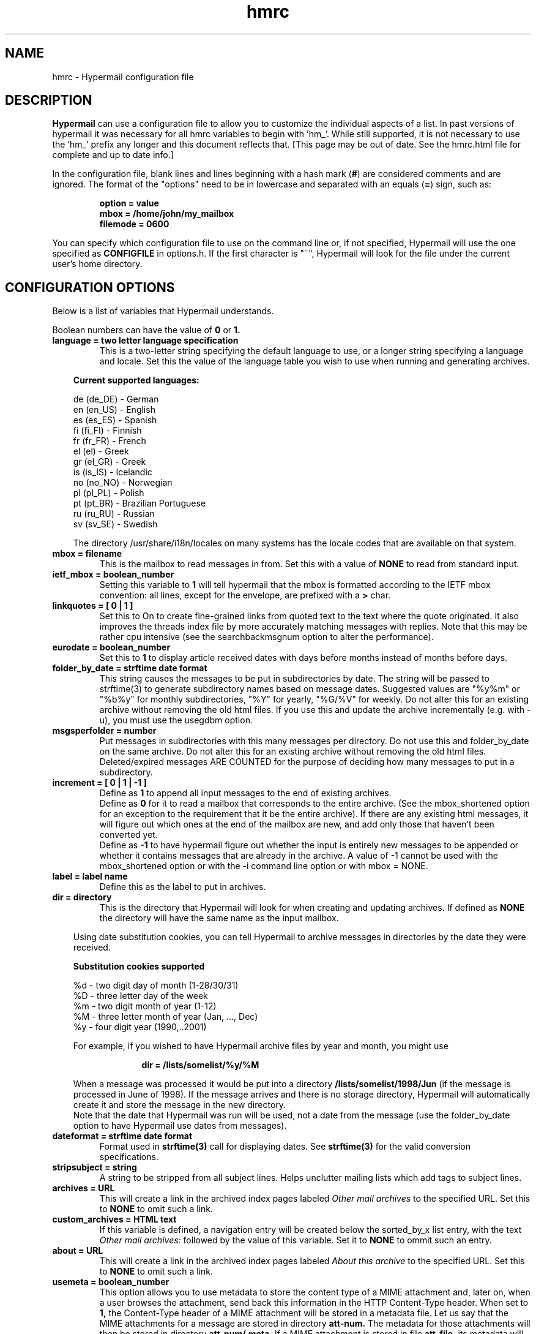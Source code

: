 .TH hmrc 4 "February 04, 2004"
.SH NAME
hmrc \- Hypermail configuration file 
.SH DESCRIPTION
.B Hypermail
can use a configuration file to allow you to customize the individual 
aspects of a list.  In past versions of hypermail it was necessary for 
all hmrc variables to begin with 'hm_'.  While still supported, it is 
not necessary to use the 'hm_' prefix any longer and this document
reflects that. [This page may be out of date. See the hmrc.html file for
complete and up to date info.]
.RE
.LP
In the configuration file, blank lines and lines beginning with a hash mark
.RB ( # )
are considered comments and are ignored.  The format of the "options" need to
be in lowercase and separated with an equals
.RB ( = )
sign, such as:
.LP
.PD 0
.RS
.B option = value
.LP
.B mbox = "/home/john/my_mailbox"
.LP
.B filemode = 0600
.PD
.RE
.LP
You can specify which configuration file to use on the command line or, if 
not specified, Hypermail will use the one specified as
.B CONFIGFILE
in options.h.  If the first character is "~", Hypermail will look for the 
file under the current user's home directory.
.SH CONFIGURATION OPTIONS
.TP
Below is a list of variables that Hypermail understands. 
.LP
Boolean numbers can have the value of
.B 0
or
.B 1.
.TP
.B language = two letter language specification
This is a two-letter string specifying the default language to use, or a
longer string specifying a language and locale.
Set this the value of the language table you wish to use when running
and generating archives. 

.in 10
.B Current supported languages:

      de (de_DE) - German
      en (en_US) - English
      es (es_ES) - Spanish
      fi (fi_FI) - Finnish
      fr (fr_FR) - French
      el (el) - Greek
      gr (el_GR) - Greek
      is (is_IS) - Icelandic
      no (no_NO) - Norwegian
      pl (pl_PL) - Polish
      pt (pt_BR) - Brazilian Portuguese
      ru (ru_RU) - Russian
      sv (sv_SE) - Swedish

.nr
The directory /usr/share/i18n/locales on many systems has the locale
codes that are available on that system.

.TP
.B mbox = "filename"
This is the mailbox to read messages in from.  Set this with a value of
.B "NONE"
to read from standard input.
.TP
.B ietf_mbox = boolean_number
Setting this variable to
.B 1
will tell hypermail that the mbox is formatted according to the IETF
mbox convention: all lines, except for the envelope, are prefixed with a
.B >
char.
.TP
.B linkquotes = [ 0 | 1 ]
Set this to On to create fine-grained links from quoted
text to the text where the quote originated. It also improves
the threads index file by more accurately matching messages
with replies. Note that this may be rather cpu intensive (see
the searchbackmsgnum option to alter the performance).
.TP
.B eurodate = boolean_number
Set this to
.B 1
to display article received dates with days before months instead of months 
before days.
.TP
.B folder_by_date = strftime date format
This string causes the messages to be put in subdirectories
by date. The string will be passed to strftime(3) to generate
subdirectory names based on message dates. Suggested values are
"%y%m" or "%b%y" for monthly subdirectories, "%Y" for
yearly, "%G/%V" for weekly. Do not alter this for an existing
archive without removing the old html files. If you use this
and update the archive incrementally (e.g. with -u), you must
use the usegdbm option.
.TP
.B msgsperfolder = number
Put messages in subdirectories with this many messages per
directory. Do not use this and folder_by_date on the same archive.
Do not alter this for an existing archive without removing the old
html files. Deleted/expired messages ARE COUNTED for the purpose
of deciding how many messages to put in a subdirectory.
.TP
.B increment = [ 0 | 1 | -1 ]
Define as
.B 1
to append all input messages to the end of existing archives.
 Define as
.B 0
for it to read a mailbox that corresponds to the entire
archive. (See the mbox_shortened option for
an exception to the requirement that it be the entire archive).
If there are any existing html messages, it will figure out which
ones at the end of the mailbox are new, and add only those that haven't been
converted yet.
 Define as
.B -1
to have hypermail figure out whether the input
is entirely new messages to be appended or whether it contains
messages that are already in the archive. A value of -1 cannot be
used with the mbox_shortened option or with the -i command line
option or with mbox = NONE.
.TP
.B label = "label name"
Define this as the label to put in archives. 
.TP
.B dir = "directory"
This is the directory that Hypermail will look for when creating and
updating archives.  If defined as
.B "NONE"
the directory will have the same name as the input mailbox.
.LP
.in 10
Using date substitution cookies, you can tell Hypermail to archive 
messages in directories by the date they were received.
.LP
.in 10
.B Substitution cookies supported

    %d - two digit day of month (1-28/30/31)
    %D - three letter day of the week
    %m - two digit month of year (1-12)
    %M - three letter month of year (Jan, ..., Dec)
    %y - four digit year (1990,..2001)
.LP
.in 10
For example, if you wished to have Hypermail archive files by year and month,
you might use
.LP
.in 20
.B dir = /lists/somelist/%y/%M
.LP
.in 10
When a message was processed it would be put into a directory 
.B /lists/somelist/1998/Jun 
(if the message is processed in June of 1998).  If the message arrives and there 
is no storage directory, Hypermail will automatically create it and store 
the message in the new directory.
 Note that the date that Hypermail was run will be used, not
a date from the message (use the folder_by_date option to
have Hypermail use dates from messages).
.TP
.B dateformat = strftime date format
Format used in 
.B strftime(3) 
call for displaying dates.
See 
.B strftime(3) 
for the valid conversion specifications.
.TP
.B stripsubject = "string"
A string to be stripped from all subject lines. Helps unclutter
mailing lists which add tags to subject lines.
.TP
.B archives = "URL"
This will create a link in the archived index pages labeled
.I "Other mail archives"
to the specified URL.  Set this to
.B "NONE"
to omit such a link.
.TP
.B custom_archives = HTML text
If this variable is defined, a navigation entry will be
created below the sorted_by_x list entry, with the text
.I Other mail archives:
followed by the value of this variable. Set it to
.B NONE
to ommit such an entry.
.TP
.B about = "URL"
This will create a link in the archived index pages labeled
.I "About this archive"
to the specified URL.  Set this to
.B "NONE"
to omit such a link.
.TP
.B usemeta = boolean_number
This option allows you to use metadata to store the content type of a MIME
attachment and, later on,  when a user browses the attachment, send back
this information in the HTTP Content-Type header.  When set to
.B 1,
the Content-Type
header of  a MIME attachment will be stored in a metadata
file.  Let us say that the MIME attachments for a message are stored in
directory
.B att-num.
The metadata for those attachments will then be stored in directory
.B att-num/.meta.
If a MIME attachment is stored in file
.B att-file,
its metadata will be stored in file
.B att-file.meta.
This convention is directly compatible with the Apache server handling of
metada.
.TP
.B indextable = boolean_number
Setting this variable to 
.B 1
will tell Hypermail to generate an message index 
Subject/Author/Date listings using a table format.  
Set to 
.B 0 
if you want the standard Hypermail index page look and feel. 
.TP
.B reverse = boolean_number
Setting this variable to
.B 1
will reverse-sort the article entries in the date and thread index files 
by the date they were received.  That is, the most recent messages will 
appear at the top of the index rather than the other way around.
.TP
.B showheaders = boolean_number
Set this to
.B 1
to show the article header lines in the archived HTML files.  These 
lines typically include the
.B "To:", "From:",
and
.B "Subject:"
information found in most email messages.
.TP
.B showhtml = [ 0 | 1 | 2 ]
Set this to
.B 1
to show the articles in a proportionally-spaced font rather than a 
fixed-width (monospace) font.
Set this to
.B 2
for more complex conversion to html similar to that in
.B txt2html.pl.
Showhtml = 2 will normally produce nicer looking results than
showhtml = 1, and showhtml = 0 will look pretty dull, but
1 and 2 run risks of altering the appearance in undesired ways.
.TP
.B showbr = boolean_number
Set this to
.B 1
to place
.B <br>
tags at the end of article lines.  Otherwise, all non-quoted article lines 
will word wrap.  This only takes effect if
.B showhtml
is enabled.
.TP
.B iquotes = boolean_number
Set this to
.B 1
to italicize quoted lines.
.TP
.B show_msg_links = boolean_number
Set this to
.B 1
to put the individual message links at the top of the individual
message pages.  Set this to
.B 0
to produce pages without the Next, Previous, Reply, In-Reply-To, etc.  links.
.TP
.B showreplies = boolean_number
Set this to
.B 1
to show all replies to a message as links in article files.
.TP
.B discard_dup_msgids = boolean_number
Set this to 
.B 0
to accept messages with a Message-ID matching that of a message 
already in this archive.  By default such messages are discarded.
.TP
.B require_msgids = boolean_number
Set this to 
.B 0
to accept messages without a Message-ID header.  Set this to 
.B 1
to discard messages without a Message-ID header.  By default such 
messages are discarded.
.TP
.B spamprotect = boolean_number
Set this to 
.B 1
to make hypermail not output real email addresses in the output
HTML, but instead obfuscate them a little.  By default email
addresses are obfuscated.
.TP
.B antispam_at = "string"
Set this to 
.B 1
make hypermail use something like "_at_" instead of the RFC 2822 @ address
separator.
.TP
.B spamprotect_id = boolean_number
Set this to 
.B 1
to make hypermail not output real email message
ids in HTML comments (sometimes used internally by hypermail) but
instead it will obfuscate them a little so they don't look like
email addresses to spammers.
.TP
.B attachmentsindex = boolean_number
Set this to
.B 0
to make hypermail not output an index of articles with attachments.
By default hypermail outputs this index.
.TP
.B mailto = "address"
The address of the contact point that is put in the HTML header line 
   <LINK REV=made HREF=mailto:MAILTO>
.br
Setting this to
.B "NONE"
disables <LINK...> header generation.
.TP
.B mailcommand = "command"
This specifies the mail command to use when converting email addresses to 
links.  The variables
.B $TO, $SUBJECT,
and
.B $ID
can be used in constructing the command string.
.LP
.in 10
.B $TO
represents the address to send mail to,
.LP
.in 10
.B $SUBJECT
represents the subject that is being replied to, and
.LP
.in 10
.B $ID
represents the message ID of the article that is being replied to. 
.LP
.in 10
If 
defined as
.B "NONE",
email addresses will not be converted to links in articles.  A possible 
command one could use is
.B "mailto:$TO?subject=$SUBJECT"
and the Subject: would also be filled in.
This can be changed to specify a CGI program such as
.B "/cgi-bin/mail?to=$TO".
A CGI mail program is included with the source which can be used for 
this purpose.
.TP
.B domainaddr = "domainname"
Set this to the domainname you want added to a mail address appearing 
in the RFC822 field which lack a hostname.  When the list resides on the 
same host as the user sending the message, it is often not required of
the MTA to domain-ize these addresses for delivery.  In such cases, 
Hypermail will add the DOMAINADDR to the email address.  If defined as
.B "NONE",
this feature is turned off.
.TP
.B htmlsuffix = "suffix"
Use this to specify the html file suffix to be used when Hypermail 
generates the html files.  This is dependent on local needs.  Do not 
put a '.' in the value.  It would result in "file..html", probably 
not what you want. 
.TP
.B describe_folder = "string describing folder"
Controls the labels used in folders.html to describe the
directories created by the folder_by_date or msgsperfolder
options. For folder_by_date labels, the describe_folder string
will be passed to strftime(3) the same as the folder_by_date string.
For msgsperfolder:

  %d for the directory number (starts with 0)
  %D for the directory number (starts with 1)
  %m for the number of the first message in the directory
  %M for the number of the last message that can be put in the directory.

.TP
.B latest_folder = "string"
If folder_by_date or msgsperfolder are in use, create
a symbolic link by this name to the most recently created
subdirectory. Note that many web servers are configured to
not follow symbolic links for security reasons. The link will
be created in the directory specified by the "dir" or "-d" option.
.TP
.B base_url = "url"
The url of the archive's main directory. This is needed when
the latest_folder option is used and the folder_by_date makes
directories more than one level deep (e.g. with '%y/%m').
.TP
.B iso2022jp = boolean_number
Set this to On to support ISO-2022-JP messages.
.TP
.B uselock = boolean_number
Controls whether to use hypermail's built-in locking mechanism.  By default,
this option is set to 
.B 1.
Set it to 
.B 0
if you have an external locking mechanism,
like, for example, when using procmail or smartlist.
.TP
.B locktime = number-of-seconds
Set this to the number of seconds that a lock should be honored
when processing inbound messages.  Defaults to 3600 seconds.
.TP
.B deleted = "list of headers"
This is the list of headers that indicate the message should
not be displayed if the value of this header is 'yes'.
The default is "X-Hypermail-Deleted X-No-Archive".
.TP
.B expires = "list of headers"
This is the list of headers that indicate the message should
not be displayed if the value of this header is a date in the past.
The default value is "Expires".
.TP
.B delete_older = "date"
Any message older than this date should not be displayed.
Example: delete_older = "Wed, 14 Mar 2001 12:59:51 +0200"
.TP
.B delete_newer = "date"
Any message newer than this date should not be displayed.
.TP
.B delete_msgnum = "list of message numbers"
 This is the list of message numbers that should be deleted from the
html archive. The mbox is not changed.
.TP
.B delete_level = [ 0 | 1 | 2 | 3 ]
 0 - remove deleted and expired files. Note that with this choice threading may be screwed up if there are replies to deleted or expired options and the archive is updated incrementally
 1 - remove message body
 2 - remove message body for deleted messages, leave expired messages
 3 - leave all messages
Deleted and expired messages are removed from the index files
regardless of the delete_level selection. The default is 1.
.TP
.B txtsuffix = "suffix"
 If you want the original mail messages archived in individual files,
set this to the extension that you want these messages to have
(recommended value: txt).
.TP
.B filter_out = "list of patterns"
Delete from the html archives any message having a header line
which matches any of these expressions. Uses the same rules for
deletion as the expires option. The expressions use the same
syntax as Perl regular expressions.
.TP
.B filter_require = "list of patterns"
Delete from the html archives any message not having header lines
which match each of these expressions. Uses the same rules for
deletion as the expires option. The expressions use the same
syntax as Perl regular expressions.
.TP
.B filter_out_full_body = "list of patterns"
Delete from the html archives any message having a line
which matches any of these expressions. Uses the same rules for
deletion as the expires option. The expressions use the same
syntax as Perl regular expressions.
.TP
.B filter_require_full_body = "list of patterns"
Delete from the html archives any message not having lines
which match each of these expressions. Uses the same rules for
deletion as the expires option. The expressions use the same
syntax as Perl regular expressions.
.TP
.B save_alts = [ 0 | 1 | 2 ]
This controls what happens to alternatives (other than the prefered
alternative) for multipart/alternative messages.
 0 - discard non-prefered alternatives
 1 - show all alternatives inline
 2 - put non-prefered alternatives in a separate file.
.TP
.B alts_text = "string"
If save_alts is 1, this text is put between the alternatives.
If save_alts is 2, this text is used to describe the link to each
alternative file.
.TP
.B warn_surpressions = boolean_number
Set this to On to get warnings (on stdout) about messages that
are not converted because of they are missing a msgid (if
require_msgids is On) or because one of the following options
surpressed it: deleted expires delete_msgnum filter_out
filter_require filter_out_full_body filter_require_full_body.
.TP
.B unsafe_chars = "characters"
Any characters listed in this string are removed from user-specified
attachment filenames. Those characters will be replaced by a "_"
(which means that specifying "_" here won't have any effect).
Note that many characters (including / and ) are removed by the
safe_filename in parse.c regardless of what this option says. There
might be some security problems that can be prevented if you specify
"." here (e.g. if a web server is configured to enable server side
includes on filenames ending in something other than .shtml), but
that will prevent browsers from recognizing many file types.
.TP
.B files_by_thread = boolean_number
Set this to On to generate (in addition to the usual files),
a file for each thread that contains all the messages in that thread.
.TP
.B href_detection = boolean_number
Set this to On to assume that any string on the body of the message
that says <A HREF=" ... </A> is a URL, together with its markup
and treat it as such.
.TP
.B mbox_shortened = boolean_number
Set this to On to enable use of mbox that has had some of its
initial messages deleted. Requires usegdbm = 1 and increment = 0.
The first message in the shortened mbox must have a Message-Id header.
If discard_dup_msgids is 0, the first message in the shortened mbox
may not have the same Message-Id as a message that was deleted.
The mbox may not be altered in any way other than deleting from
beginning of the mbox or appending new messages to the end (unless
you rebuild the archive from scratch using a complete mbox).
.TP
.B report_new_folder = boolean_number
Set this to On to have it print (on stdout) the names of any
new directories created pursuant to the folder_by_date or
msgsperfolder option, or the initial creation of the archive.
It will print the full path if that is what you use to specify
the archive directory. Does not print anything when attachment
or metadata directories are created.
.TP
.B report_new_file = boolean_number
Set this to On to have it print (on stdout) the names of any
new files created for new messages. It will print the full path
if that is what you use to specify the archive directory.
.TP
.B startmsgnum = number
Sets the number of the first message of an archive. This option is
only active when adding new messages to brand new archive.
If not set, the default number will be 0000.
Note that if you change this setting, you are stuck with it. If you
rebuild your archive, you must use the same value or you'll break any
link pointing to your archive.
.TP
.B attachmentlink = attachment link format
.LP
.in 10
.B Substitution cookies supported:

    %p for the full path to the attachment
    %f for the file name part only
    %d for the directory name only
    %n for the message number
    %c for the content type string
.TP
.B dirmode = octal_number
This is an octal number representing the permissions that new directories 
are set to when they are created.  If the archives will be made publically 
available, it's a good idea to define this as
.B 0755. 
.TP
.B filemode = octal_number
This is an octal number representing the file permissions that new files 
are set to when they are created.  If the archives will be made publically 
available, it's a good idea to define this as
.B 0644.
.TP
.B overwrite = boolean_number
Set this to
.B 1
to make Hypermail overwrite existing archives. 
.TP
.B progress = [ 0 | 1 | 2 ]
Set this to
.B 1
or
.B 2
to always show a progress report as Hypermail works.  With a setting of 1,
hypermail overwrites the progress information relating to attachment creation.
With a setting of 2, attachment creation information is listed individually
with the number of the message the attachments relate to.
This is written to stdout.
.TP
.B thrdlevels = number
This specifies the number of thread levels to outline in the thread index.  For instance, if
.B thrdlevels
is
.B 2,
replies to messages will be indented once in the index, but replies to replies, etc., will only be indented once as well.
.TP
.B defaultindex = type
This specifies the default index that users can view when entering the 
archive.  Valid types are
.B "date,"
.B "thread,"
.B "author,"
and
.B "subject."
.TP
.B avoid_indices = which_index_files_not_to_use
This is a list of index files to not generate. Valid types are
.B "date,"
.B "thread,"
.B "author,"
and
.B "subject."
.TP
.B ihtmlheaderfile = path
Define path as the path to a template file containing valid HTML formatting 
statements that you wish to included at the top of every index page.  Hypermail
will print this file as the header of the index so make sure it contains 
.B <HTML>, <HEAD>, <BODY> 
and other statements that suit your local customized needs. 
.TP
.B ihtmlfooterfile = path
Define path as the path to a template file containing valid HTML formatting 
statements that you wish to included at the bottom of every index page. 
Hypermail will print this file as the trailer of the index so make sure it 
contains at a minimum a 
.B </BODY>
and
.B </HTML> 
statement.
.TP
.B mhtmlheaderfile = path
Define path as the path to a template file containing valid HTML formatting 
statements that you wish to use at the top of every message page.  Hypermail 
will print this file as the header of the message so make sure it contains 
.B <HTML>, <HEAD>, <BODY> 
and other statements that suit your local customized needs.
.TP
.B mhtmlfooterfile = path
Define path as the path to a template file containing valid HTML formatting 
statements you wish to use at the bottom of every message page.  Hypermail 
will print this file as the trailer of the message so make sure it contains 
at a minimum a 
.B </BODY>
and
.B </HTML> 
statement.
.TP
.B hmail =  Mailing_List_Submission_Address
Set this to the list's submission address.  When enabled, this can be 
used to submit a new message to the list served by the hypermail archive. 
.B "NONE" 
means don't use it. 
.TP
.B icss_url = "URL"
This will link an external stylesheet found at the given URL to
the index files. This will happen thru a
.B LINK
element in the index document's
.B HEAD.
By default this option is desactivated.
.TP
.B mcss_url = "URL"
This will link an external stylesheet found at the given URL to
the message files. This will happen thru a
.B LINK
element in the message document's
.B HEAD.
By default this option is desactivated.
.TP
.B show_headers = list_of_RFC_Headers_to_display
This is the list of headers to be displayed if showheaders is set to 
1 (TRUE).  They can be listed comma or space separated all on a single 
line.  If it contains the special character ``*''
.B hypermail
will display all header lines.
.TP
.B readone = boolean_number
Set this to
.B 1
to specify there is only one message in the input.
.TP
.B inlinehtml = boolean_number
This is used to make text/html parts to get inlined within the 
mail messages.  If set to
.B 0
, HTML-parts will be stored as separate files.
.TP
.B text_types = MIME types to be treated as text/plain.
This is a list of MIME types that you want hypermail to treat
exactly as if they were text/plain.  This can be listed 
individually on multiple lines or comma or space separated 
on a single line.
.TP
.B prefered_types = which alternative types to use
When mails using multipart/mixed types are scanned, this is the 
list of alternative MIME types that you want used.  This can be 
listed individually on multiple lines or comma or space separated 
on a single line.  Note: Order is important.
.TP
.B inline_types = which_image_types_should_be_inlined
This is the list of MIME types that you want inlined as opposed to
simply linked into the message.  They can be listed individually on 
multiple lines or comma or space separated on a single line.
.TP
.B ignore_types = types_of_MIME_attachments_to_ignore 
This is the list of MIME attachment types that you do not want to
do anything with.  They are quietly ignored.  They can be listed 
individually on multiple lines or comma or space separated on a 
single line.
.TP
.B searchbackmsgnum = postive integer
If the linkquotes option is on and an incremental update is being
done (-u option), this controls the tradeoff between speed and
the reliability of finding the right source for quoted text.
Try to set it to the largest number of messages between a
message and the final direct reply to that message.
.TP
.B link_to_replies = [ string | NONE]
If the linkquotes option is on, specifying a string here
causes it to generate links from original quoted text the
location(s) in replies which quote them. The string
is used to display the link.
.TP
.B quote_hide_threshold = percent (integer)
If the linkquotes option is on, setting this to an
integer less than 100 will cause it to replace quoted
text with one-line links if the percent of lines in the
message body (exluding the signature) consisting of
quoted text exceeds the number indicated by this option.
.TP
.B quote_link_string = [ string | NONE ]
If the quote_hide_threshold option is being used, the
quote_link_string will be used if available to display the
link that replaces the quoted text. If no string is specified
here, the first line of each section of quoted text will used.
.TP
.B monthly_index = [ 0 | 1 ]
Set this to On to create additional index files broken up
by month. A summary.html file will provide links to all the
monthly indices.
.TP
.B yearly_index = [ 0 | 1 ]
Set this to On to create additional index files broken up
by year. A summary.html file will provide links to all the
yearly indices.
.TP
.B thread_file_depth = [ 0 | 1 ]
If nonzero, break the threads index file into multiple files,
with the initial message of each thread in the main index file
along with links to files containing the replies. Setting this
to 1 creates one file for each thread that has replies, and is
recommended for archives with over a few hundred messages.
Setting this greater than 1 will produce multiple levels of files
for each thread whose replies are nested by more than 1 level,
but that is rarely useful. This option is currently disabled
if the indextable option is turned on, and probably needs to
be less than thrdlevels.
.LP
.SH HTML TEMPLATE FILE SUBSTITUTION COOKIES
.LP
You can insert "substitution cookies" in the header and footer HTML template 
files so appropriate information can be filled in at runtime. 
.LP
.B Substitution cookies supported: 
.LP
.nf
     %% - '%' character
     %~ - Storage directory
     %e - Email addres of message author - Not valid on index pages
     %h - HMURL
     %i - Message-id - Not valid on index pages
     %l - Archive label
     %m - Mailto address
     %p - PROGNAME
     %s - Subject of message or Index Title
     %v - VERSION
     %u - Expanded version link (HMURL,PROGNAME,VERSION)
     \\n - newline character
     \\t - tab character
.nr
.LP
.B Additional cookies generate the complete META lines: 
.LP
.nf
     %A - Author META TAG - Not valid on index pages
     %D - Date META TAG - Not valid on index pages
     %S - Subject META TAG 
.nr
.TP
